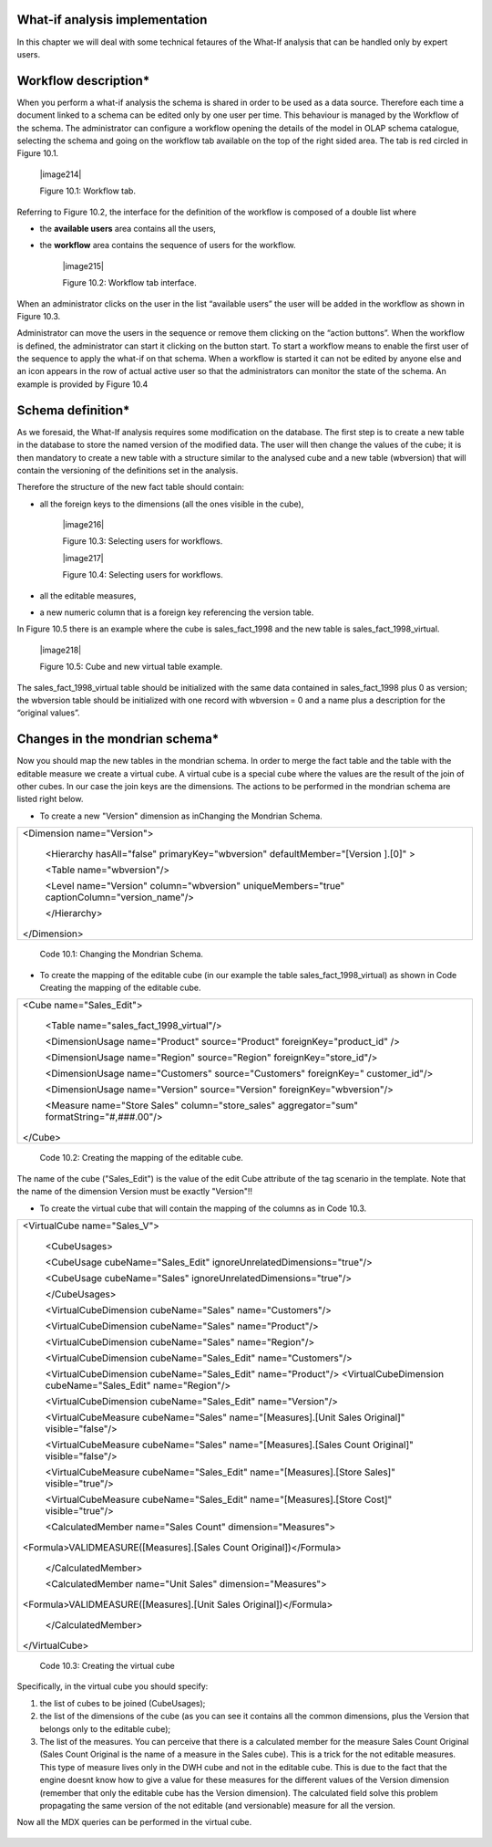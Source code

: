 What-if analysis implementation
-------------------------------

In this chapter we will deal with some technical fetaures of the What-If analysis that can be handled only by expert users.

Workflow description\*
----------------------

When you perform a what-if analysis the schema is shared in order to be used as a data source. Therefore each time a document linked to a schema can be edited only by one user per time. This behaviour is managed by the Workflow of the schema. The administrator can configure a workflow opening the details of the model in OLAP schema catalogue, selecting the schema and going on the workflow tab available on the top of the right sided area. The tab is red circled in Figure 10.1.

   |image214|

   Figure 10.1: Workflow tab.

Referring to Figure 10.2, the interface for the definition of the workflow is composed of a double list where

-  the **available users** area contains all the users,

-  the **workflow** area contains the sequence of users for the workflow.

    |image215|

    Figure 10.2: Workflow tab interface.

When an administrator clicks on the user in the list “available users” the user will be added in the workflow as shown in Figure 10.3.

Administrator can move the users in the sequence or remove them clicking on the “action buttons”. When the workflow is defined, the administrator can start it clicking on the button start. To start a workflow means to enable the first user of the sequence to apply the what-if on that schema. When a workflow is started it can not be edited by anyone else and an icon appears in the row of actual active user so that the administrators can monitor the state of the schema. An example is provided by Figure 10.4

Schema definition\*
------------------------

As we foresaid, the What-If analysis requires some modification on the database. The first step is to create a new table in the database to store the named version of the modified data. The user will then change the values of the cube; it is then mandatory to create a new table with a structure similar to the analysed cube and a new table (wbversion) that will contain the versioning of the definitions set in the analysis. 

Therefore the structure of the new fact table should contain:

-  all the foreign keys to the dimensions (all the ones visible in the cube),

      |image216|

      Figure 10.3: Selecting users for workflows.

      |image217|

      Figure 10.4: Selecting users for workflows. 

-  all the editable measures,

-  a new numeric column that is a foreign key referencing the version table.


In Figure 10.5 there is an example where the cube is sales_fact_1998 and the new table is sales_fact_1998_virtual.

     |image218|

     Figure 10.5: Cube and new virtual table example.

The sales_fact_1998_virtual table should be initialized with the same data contained in sales_fact_1998 plus 0 as version; the wbversion table should be initialized with one record with wbversion = 0 and a name plus a description for the “original values”.

Changes in the mondrian schema\*
-------------------------------------

Now you should map the new tables in the mondrian schema. In order to merge the fact table and the table with the editable measure we create a virtual cube. A virtual cube is a special cube where the values are the result of the join of other cubes. In our case the join keys are the dimensions. The actions to be performed in the mondrian schema are listed right below.

-  To create a new "Version" dimension as inChanging the Mondrian Schema.

+-----------------------------------------------------------------------+
| <Dimension name="Version">                                            |
|                                                                       |
|    <Hierarchy hasAll="false" primaryKey="wbversion"                   |
|    defaultMember="[Version ].[0]" >                                   |
|                                                                       |
|    <Table name="wbversion"/>                                          |
|                                                                       |
|    <Level name="Version" column="wbversion" uniqueMembers="true"      |
|    captionColumn="version_name"/>                                     |
|                                                                       |
|    </Hierarchy>                                                       |
|                                                                       |
| </Dimension>                                                          |
+-----------------------------------------------------------------------+

   Code 10.1: Changing the Mondrian Schema.

-  To create the mapping of the editable cube (in our example the table sales_fact_1998_virtual) as shown in Code Creating the mapping of the editable cube.

+--------------------------------------------------------------------------+
| <Cube name="Sales_Edit">                                                 |
|                                                                          |
|    <Table name="sales_fact_1998_virtual"/>                               |
|                                                                          |
|    <DimensionUsage name="Product" source="Product"                       |
|    foreignKey="product_id" />                                            |
|                                                                          |
|    <DimensionUsage name="Region" source="Region"                         |
|    foreignKey="store_id"/>                                               |
|                                                                          |
|    <DimensionUsage name="Customers" source="Customers" foreignKey="      |
|    customer_id"/>                                                        |
|                                                                          |
|    <DimensionUsage name="Version" source="Version"                       |
|    foreignKey="wbversion"/>                                              |
|                                                                          |
|    <Measure name="Store Sales" column="store_sales" aggregator="sum"     |
|    formatString="#,###.00"/>                                             |
|                                                                          |
| </Cube>                                                                  |
+--------------------------------------------------------------------------+

   Code 10.2: Creating the mapping of the editable cube.

The name of the cube ("Sales_Edit") is the value of the edit Cube attribute of the tag scenario in the template. Note that the name of the dimension Version must be exactly "Version"!!

• To create the virtual cube that will contain the mapping of the columns as in Code 10.3.

+-----------------------------------------------------------------------+
| <VirtualCube name="Sales_V">                                          |
|                                                                       |
|    <CubeUsages>                                                       |
|                                                                       |
|    <CubeUsage cubeName="Sales_Edit"                                   |
|    ignoreUnrelatedDimensions="true"/>                                 |
|                                                                       |
|    <CubeUsage cubeName="Sales" ignoreUnrelatedDimensions="true"/>     |
|                                                                       |
|    </CubeUsages>                                                      |
|                                                                       |
|    <VirtualCubeDimension cubeName="Sales" name="Customers"/>          |
|                                                                       |
|    <VirtualCubeDimension cubeName="Sales" name="Product"/>            |
|                                                                       |
|    <VirtualCubeDimension cubeName="Sales" name="Region"/>             |
|                                                                       |
|    <VirtualCubeDimension cubeName="Sales_Edit" name="Customers"/>     |
|                                                                       |
|    <VirtualCubeDimension cubeName="Sales_Edit" name="Product"/>       |
|    <VirtualCubeDimension cubeName="Sales_Edit" name="Region"/>        |
|                                                                       |
|    <VirtualCubeDimension cubeName="Sales_Edit" name="Version"/>       |
|                                                                       |
|    <VirtualCubeMeasure cubeName="Sales" name="[Measures].[Unit Sales  |
|    Original]" visible="false"/>                                       |
|                                                                       |
|    <VirtualCubeMeasure cubeName="Sales" name="[Measures].[Sales Count |
|    Original]" visible="false"/>                                       |
|                                                                       |
|    <VirtualCubeMeasure cubeName="Sales_Edit" name="[Measures].[Store  |
|    Sales]" visible="true"/>                                           |
|                                                                       |
|    <VirtualCubeMeasure cubeName="Sales_Edit" name="[Measures].[Store  |
|    Cost]" visible="true"/>                                            |
|                                                                       |
|    <CalculatedMember name="Sales Count" dimension="Measures">         |
|                                                                       |
| <Formula>VALIDMEASURE([Measures].[Sales Count Original])</Formula>    |
|                                                                       |
|    </CalculatedMember>                                                |
|                                                                       |
|    <CalculatedMember name="Unit Sales" dimension="Measures">          |
|                                                                       |
| <Formula>VALIDMEASURE([Measures].[Unit Sales Original])</Formula>     |
|                                                                       |
|    </CalculatedMember>                                                |
|                                                                       |
| </VirtualCube>                                                        |
+-----------------------------------------------------------------------+


    Code 10.3: Creating the virtual cube

Specifically, in the virtual cube you should specify:

1. the list of cubes to be joined (CubeUsages);

2. the list of the dimensions of the cube (as you can see it contains all the common dimensions, plus the Version that belongs only to the editable cube);

3. The list of the measures. You can perceive that there is a calculated member for the measure Sales Count Original (Sales Count Original is the name of a measure in the Sales cube). This is a trick for the not editable measures. This type of measure lives only in the DWH cube and not in the editable cube. This is due to the fact that the engine doesnt know how to give a value for these measures for the different values of the Version dimension (remember that only the editable cube has the Version dimension). The calculated field solve this problem propagating the same version of the not editable (and versionable) measure for all the version.

Now all the MDX queries can be performed in the virtual cube.
   
    .. include:: whatIfThumbinals.rst
